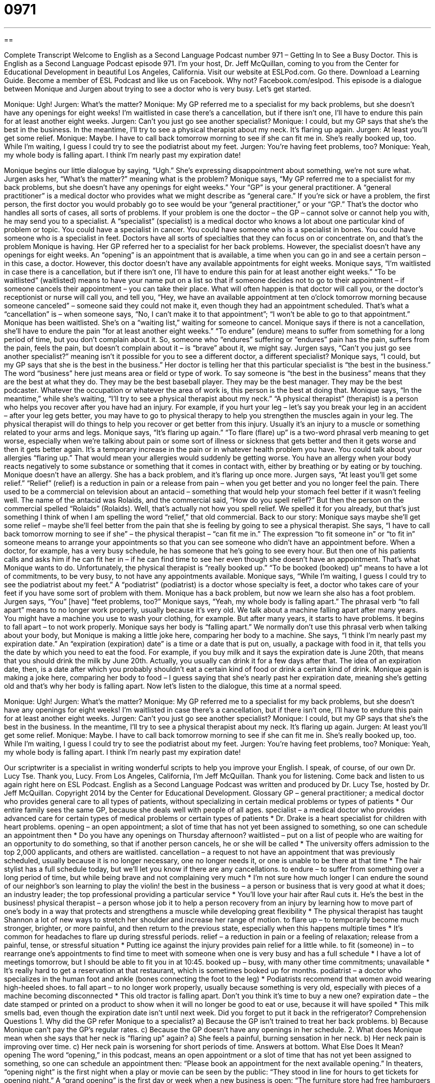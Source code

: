 = 0971
:toc: left
:toclevels: 3
:sectnums:
:stylesheet: ../../../myAdocCss.css

'''

== 

Complete Transcript
Welcome to English as a Second Language Podcast number 971 – Getting In to See a Busy Doctor.
This is English as a Second Language Podcast episode 971. I’m your host, Dr. Jeff McQuillan, coming to you from the Center for Educational Development in beautiful Los Angeles, California.
Visit our website at ESLPod.com. Go there. Download a Learning Guide. Become a member of ESL Podcast and like us on Facebook. Why not? Facebook.com/eslpod.
This episode is a dialogue between Monique and Jurgen about trying to see a doctor who is very busy. Let’s get started.
[start of dialogue]
Monique: Ugh!
Jurgen: What’s the matter?
Monique: My GP referred me to a specialist for my back problems, but she doesn’t have any openings for eight weeks! I’m waitlisted in case there’s a cancellation, but if there isn’t one, I’ll have to endure this pain for at least another eight weeks.
Jurgen: Can’t you just go see another specialist?
Monique: I could, but my GP says that she’s the best in the business. In the meantime, I’ll try to see a physical therapist about my neck. It’s flaring up again.
Jurgen: At least you’ll get some relief.
Monique: Maybe. I have to call back tomorrow morning to see if she can fit me in. She’s really booked up, too. While I’m waiting, I guess I could try to see the podiatrist about my feet.
Jurgen: You’re having feet problems, too?
Monique: Yeah, my whole body is falling apart. I think I’m nearly past my expiration date!
[end of dialogue]
Monique begins our little dialogue by saying, “Ugh.” She’s expressing disappointment about something, we’re not sure what. Jurgen asks her, “What’s the matter?” meaning what is the problem? Monique says, “My GP referred me to a specialist for my back problems, but she doesn’t have any openings for eight weeks.” Your “GP” is your general practitioner. A “general practitioner” is a medical doctor who provides what we might describe as “general care.” If you’re sick or have a problem, the first person, the first doctor you would probably go to see would be your “general practitioner,” or your “GP.” That’s the doctor who handles all sorts of cases, all sorts of problems.
If your problem is one the doctor – the GP – cannot solve or cannot help you with, he may send you to a specialist. A “specialist” (specialist) is a medical doctor who knows a lot about one particular kind of problem or topic. You could have a specialist in cancer. You could have someone who is a specialist in bones. You could have someone who is a specialist in feet. Doctors have all sorts of specialties that they can focus on or concentrate on, and that’s the problem Monique is having. Her GP referred her to a specialist for her back problems. However, the specialist doesn’t have any openings for eight weeks.
An “opening” is an appointment that is available, a time when you can go in and see a certain person – in this case, a doctor. However, this doctor doesn’t have any available appointments for eight weeks. Monique says, “I’m waitlisted in case there is a cancellation, but if there isn’t one, I’ll have to endure this pain for at least another eight weeks.” “To be waitlisted” (waitlisted) means to have your name put on a list so that if someone decides not to go to their appointment – if someone cancels their appointment – you can take their place.
What will often happen is that doctor will call you, or the doctor’s receptionist or nurse will call you, and tell you, “Hey, we have an available appointment at ten o’clock tomorrow morning because someone canceled” – someone said they could not make it, even though they had an appointment scheduled. That’s what a “cancellation” is – when someone says, “No, I can’t make it to that appointment”; “I won’t be able to go to that appointment.” Monique has been waitlisted. She’s on a “waiting list,” waiting for someone to cancel.
Monique says if there is not a cancellation, she’ll have to endure the pain “for at least another eight weeks.” “To endure” (endure) means to suffer from something for a long period of time, but you don’t complain about it. So, someone who “endures” suffering or “endures” pain has the pain, suffers from the pain, feels the pain, but doesn’t complain about it – is “brave” about it, we might say.
Jurgen says, “Can’t you just go see another specialist?” meaning isn’t it possible for you to see a different doctor, a different specialist? Monique says, “I could, but my GP says that she is the best in the business.” Her doctor is telling her that this particular specialist is “the best in the business.” The word “business” here just means area or field or type of work. To say someone is “the best in the business” means that they are the best at what they do. They may be the best baseball player. They may be the best manager. They may be the best podcaster. Whatever the occupation or whatever the area of work is, this person is the best at doing that.
Monique says, “In the meantime,” while she’s waiting, “I’ll try to see a physical therapist about my neck.” “A physical therapist” (therapist) is a person who helps you recover after you have had an injury. For example, if you hurt your leg – let’s say you break your leg in an accident – after your leg gets better, you may have to go to physical therapy to help you strengthen the muscles again in your leg. The physical therapist will do things to help you recover or get better from this injury. Usually it’s an injury to a muscle or something related to your arms and legs.
Monique says, “It’s flaring up again.” “To flare (flare) up” is a two-word phrasal verb meaning to get worse, especially when we’re talking about pain or some sort of illness or sickness that gets better and then it gets worse and then it gets better again. It’s a temporary increase in the pain or in whatever health problem you have. You could talk about your allergies “flaring up.” That would mean your allergies would suddenly be getting worse. You have an allergy when your body reacts negatively to some substance or something that it comes in contact with, either by breathing or by eating or by touching.
Monique doesn’t have an allergy. She has a back problem, and it’s flaring up once more. Jurgen says, “At least you’ll get some relief.” “Relief” (relief) is a reduction in pain or a release from pain – when you get better and you no longer feel the pain. There used to be a commercial on television about an antacid – something that would help your stomach feel better if it wasn’t feeling well. The name of the antacid was Rolaids, and the commercial said, “How do you spell relief?” But then the person on the commercial spelled “Rolaids” (Rolaids).
Well, that’s actually not how you spell relief. We spelled it for you already, but that’s just something I think of when I am spelling the word “relief,” that old commercial. Back to our story: Monique says maybe she’ll get some relief – maybe she’ll feel better from the pain that she is feeling by going to see a physical therapist. She says, “I have to call back tomorrow morning to see if she” – the physical therapist – “can fit me in.”
The expression “to fit someone in” or “to fit in” someone means to arrange your appointments so that you can see someone who didn’t have an appointment before. When a doctor, for example, has a very busy schedule, he has someone that he’s going to see every hour. But then one of his patients calls and asks him if he can fit her in – if he can find time to see her even though she doesn’t have an appointment. That’s what Monique wants to do.
Unfortunately, the physical therapist is “really booked up.” “To be booked (booked) up” means to have a lot of commitments, to be very busy, to not have any appointments available. Monique says, “While I’m waiting, I guess I could try to see the podiatrist about my feet.” A “podiatrist” (podiatrist) is a doctor whose specialty is feet, a doctor who takes care of your feet if you have some sort of problem with them. Monique has a back problem, but now we learn she also has a foot problem. Jurgen says, “You” [have] “feet problems, too?”
Monique says, “Yeah, my whole body is falling apart.” The phrasal verb “to fall apart” means to no longer work properly, usually because it’s very old. We talk about a machine falling apart after many years. You might have a machine you use to wash your clothing, for example. But after many years, it starts to have problems. It begins to fall apart – to not work properly. Monique says her body is “falling apart.” We normally don’t use this phrasal verb when talking about your body, but Monique is making a little joke here, comparing her body to a machine.
She says, “I think I’m nearly past my expiration date.” An “expiration (expiration) date” is a time or a date that is put on, usually, a package with food in it, that tells you the date by which you need to eat the food. For example, if you buy milk and it says the expiration date is June 20th, that means that you should drink the milk by June 20th. Actually, you usually can drink it for a few days after that. The idea of an expiration date, then, is a date after which you probably shouldn’t eat a certain kind of food or drink a certain kind of drink.
Monique again is making a joke here, comparing her body to food – I guess saying that she’s nearly past her expiration date, meaning she’s getting old and that’s why her body is falling apart.
Now let’s listen to the dialogue, this time at a normal speed.
[start of dialogue]
Monique: Ugh!
Jurgen: What’s the matter?
Monique: My GP referred me to a specialist for my back problems, but she doesn’t have any openings for eight weeks! I’m waitlisted in case there’s a cancellation, but if there isn’t one, I’ll have to endure this pain for at least another eight weeks.
Jurgen: Can’t you just go see another specialist?
Monique: I could, but my GP says that she’s the best in the business. In the meantime, I’ll try to see a physical therapist about my neck. It’s flaring up again.
Jurgen: At least you’ll get some relief.
Monique: Maybe. I have to call back tomorrow morning to see if she can fit me in. She’s really booked up, too. While I’m waiting, I guess I could try to see the podiatrist about my feet.
Jurgen: You’re having feet problems, too?
Monique: Yeah, my whole body is falling apart. I think I’m nearly past my expiration date!
[end of dialogue]
Our scriptwriter is a specialist in writing wonderful scripts to help you improve your English. I speak, of course, of our own Dr. Lucy Tse. Thank you, Lucy.
From Los Angeles, California, I’m Jeff McQuillan. Thank you for listening. Come back and listen to us again right here on ESL Podcast.
English as a Second Language Podcast was written and produced by Dr. Lucy Tse, hosted by Dr. Jeff McQuillan. Copyright 2014 by the Center for Educational Development.
Glossary
GP – general practitioner; a medical doctor who provides general care to all types of patients, without specializing in certain medical problems or types of patients
* Our entire family sees the same GP, because she deals well with people of all ages.
specialist – a medical doctor who provides advanced care for certain types of medical problems or certain types of patients
* Dr. Drake is a heart specialist for children with heart problems.
opening – an open appointment; a slot of time that has not yet been assigned to something, so one can schedule an appointment then
* Do you have any openings on Thursday afternoon?
waitlisted – put on a list of people who are waiting for an opportunity to do something, so that if another person cancels, he or she will be called
* The university offers admission to the top 2,000 applicants, and others are waitlisted.
cancellation – a request to not have an appointment that was previously scheduled, usually because it is no longer necessary, one no longer needs it, or one is unable to be there at that time
* The hair stylist has a full schedule today, but we’ll let you know if there are any cancellations.
to endure – to suffer from something over a long period of time, but while being brave and not complaining very much
* I’m not sure how much longer I can endure the sound of our neighbor’s son learning to play the violin!
the best in the business – a person or business that is very good at what it does; an industry leader; the top professional providing a particular service
* You’ll love your hair after Raul cuts it. He’s the best in the business!
physical therapist – a person whose job it to help a person recovery from an injury by learning how to move part of one’s body in a way that protects and strengthens a muscle while developing great flexibility
* The physical therapist has taught Shannon a lot of new ways to stretch her shoulder and increase her range of motion.
to flare up – to temporarily become much stronger, brighter, or more painful, and then return to the previous state, especially when this happens multiple times
* It’s common for headaches to flare up during stressful periods.
relief – a reduction in pain or a feeling of relaxation; release from a painful, tense, or stressful situation
* Putting ice against the injury provides pain relief for a little while.
to fit (someone) in – to rearrange one’s appointments to find time to meet with someone when one is very busy and has a full schedule
* I have a lot of meetings tomorrow, but I should be able to fit you in at 10:45.
booked up – busy, with many other time commitments; unavailable
* It’s really hard to get a reservation at that restaurant, which is sometimes booked up for months.
podiatrist – a doctor who specializes in the human foot and ankle (bones connecting the foot to the leg)
* Podiatrists recommend that women avoid wearing high-heeled shoes.
to fall apart – to no longer work properly, usually because something is very old, especially with pieces of a machine becoming disconnected
* This old tractor is falling apart. Don’t you think it’s time to buy a new one?
expiration date – the date stamped or printed on a product to show when it will no longer be good to eat or use, because it will have spoiled
* This milk smells bad, even though the expiration date isn’t until next week. Did you forget to put it back in the refrigerator?
Comprehension Questions
1. Why did the GP refer Monique to a specialist?
a) Because the GP isn’t trained to treat her back problems.
b) Because Monique can’t pay the GP’s regular rates.
c) Because the GP doesn’t have any openings in her schedule.
2. What does Monique mean when she says that her neck is “flaring up” again?
a) She feels a painful, burning sensation in her neck.
b) Her neck pain is improving over time.
c) Her neck pain is worsening for short periods of time.
Answers at bottom.
What Else Does It Mean?
opening
The word “opening,” in this podcast, means an open appointment or a slot of time that has not yet been assigned to something, so one can schedule an appointment then: “Please book an appointment for the next available opening.” In theaters, “opening night” is the first night when a play or movie can be seen by the public: “They stood in line for hours to get tickets for opening night.” A “grand opening” is the first day or week when a new business is open: “The furniture store had free hamburgers and hot dogs for customers during the grand opening.” Finally, a “job opening” is a vacant position or an opportunity to work for a particular company: “Please keep my resume on file in case you have any job openings in your human resources department.”
to flare up
In this podcast, the phrase “to flare up” means to temporarily become much stronger, brighter, or more painful, and then return to the previous state, especially when this happens multiple times: “His back pain seems to flare up on cold, humid days.” If a piece of clothing “flares out,” it becomes wider: “The jacket has interesting sleeves that flare out at the wrists.” The phrase “tempers flare” means that people become angry and lose control of their words and/or actions: “Tempers flared when the CEO announced that jobs were being eliminated.” Finally, a “flare” is a device that burns to create a bright red light, usually placed behind a car that has broken down, so that other drivers do not hit it: “Please light these flares and put them on the ground about 50 feet behind the car.”
Culture Note
Ways to Receive Medical Care
When Americans have “health insurance” (an arrangement or contract with a company that helps to pay for medical expenses), they usually want to see their “primary care physician” (main doctor; the doctor a person normally sees) if they need healthcare. But sometimes that doctor is unavailable, especially if the patient wants to “see the doctor” (have a consultation or appointment) as a “same-day visit” (on the same day when one called to request an appointment).
If the doctor is part of a “clinic” (a group of medical professionals working together in the same office), the patient might see another doctor who works in that clinic. If all the doctors are booked, the patient can choose to speak with a nurse or a “PA” (physician’s assistant) instead. Nurses and PAs have received less training and education than medical doctors, but they can “handle” (deal with; address) many common “ailments” (health problems).
Sometimes people find that they don’t actually need to see the doctor. Instead, their problem might be handled over the phone. Most clinics have a phone number that patients can call to leave a brief message describing the “nature” (type) of their problem. The nurse who is “on call” (assigned to respond to calls during a certain period of time) will call the patient back and provide basic medical advice, as well as a recommendation regarding whether the patient should “seek” (try to get) medical attention immediately.
If immediate medical attention is required, the patient might be directed to an “urgent care clinic” where patients can see a doctor as a same-day visit, but that doctor isn’t their primary care physician. However, in a “life-threatening emergency” (a situation that could cause death), patients should go to the “ER” (emergency room) at the local hospital.
Comprehension Answers
1 - a
2 - c